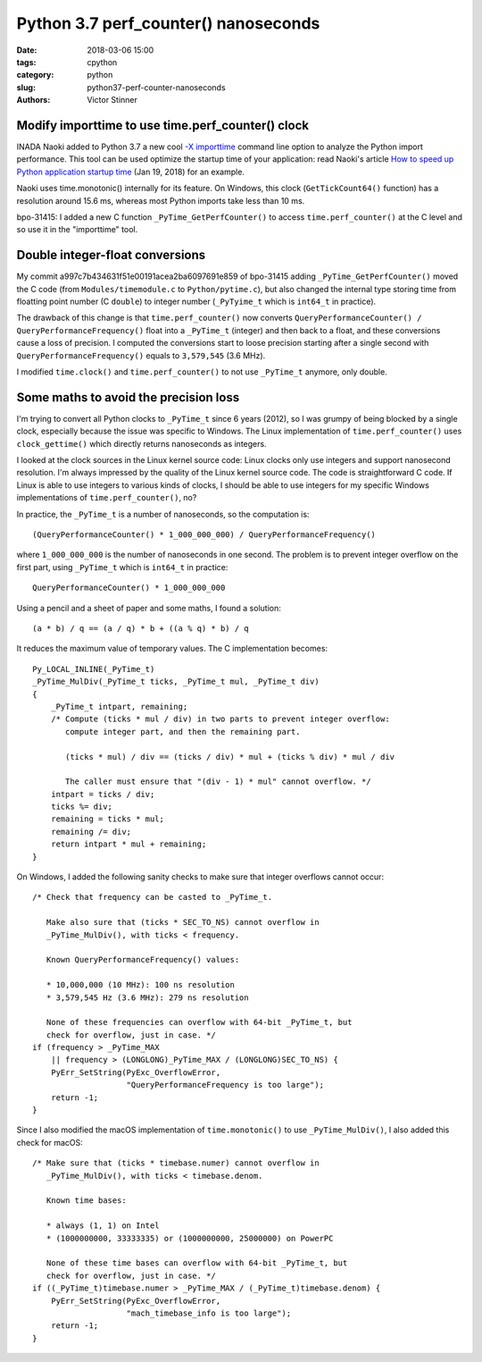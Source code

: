 +++++++++++++++++++++++++++++++++++++
Python 3.7 perf_counter() nanoseconds
+++++++++++++++++++++++++++++++++++++

:date: 2018-03-06 15:00
:tags: cpython
:category: python
:slug: python37-perf-counter-nanoseconds
:authors: Victor Stinner

Modify importtime to use time.perf_counter() clock
--------------------------------------------------

INADA Naoki added to Python 3.7 a new cool `-X importtime
<https://docs.python.org/dev/using/cmdline.html#id5>`_ command line option to
analyze the Python import performance. This tool can be used optimize the
startup time of your application: read Naoki's article `How to speed up Python
application startup time
<https://dev.to/methane/how-to-speed-up-python-application-startup-time-nkf>`_
(Jan 19, 2018) for an example.

Naoki uses time.monotonic() internally for its feature. On Windows, this clock
(``GetTickCount64()`` function) has a resolution around 15.6 ms, whereas most
Python imports take less than 10 ms.

bpo-31415: I added a new C function ``_PyTime_GetPerfCounter()`` to access
``time.perf_counter()`` at the C level and so use it in the "importtime" tool.

Double integer-float conversions
--------------------------------

My commit a997c7b434631f51e00191acea2ba6097691e859 of bpo-31415 adding
``_PyTime_GetPerfCounter()`` moved the C code (from ``Modules/timemodule.c`` to
``Python/pytime.c``), but also changed the internal type storing time from
floatting point number (C ``double``) to integer number (``_PyTyime_t`` which
is ``int64_t`` in practice).

The drawback of this change is that ``time.perf_counter()`` now converts
``QueryPerformanceCounter() / QueryPerformanceFrequency()`` float into a
``_PyTime_t`` (integer) and then back to a float, and these conversions cause a
loss of precision. I computed the conversions start to loose precision starting
after a single second with ``QueryPerformanceFrequency()`` equals to
``3,579,545`` (3.6 MHz).

I modified ``time.clock()`` and ``time.perf_counter()`` to not use
``_PyTime_t`` anymore, only double.

Some maths to avoid the precision loss
--------------------------------------

I'm trying to convert all Python clocks to ``_PyTime_t`` since 6 years (2012),
so I was grumpy of being blocked by a single clock, especially because the
issue was specific to Windows. The Linux implementation of
``time.perf_counter()`` uses ``clock_gettime()`` which directly returns
nanoseconds as integers.

I looked at the clock sources in the Linux kernel source code: Linux clocks
only use integers and support nanosecond resolution. I'm always impressed by
the quality of the Linux kernel source code. The code is straightforward C
code. If Linux is able to use integers to various kinds of clocks, I should be
able to use integers for my specific Windows implementations of
``time.perf_counter()``, no?

In practice, the ``_PyTime_t`` is a number of nanoseconds, so the computation
is::

    (QueryPerformanceCounter() * 1_000_000_000) / QueryPerformanceFrequency()

where ``1_000_000_000`` is the number of nanoseconds in one second. The problem
is to prevent integer overflow on the first part, using ``_PyTime_t`` which is
``int64_t`` in practice::

    QueryPerformanceCounter() * 1_000_000_000

Using a pencil and a sheet of paper and some maths, I found a solution::

    (a * b) / q == (a / q) * b + ((a % q) * b) / q

It reduces the maximum value of temporary values. The C implementation becomes::

    Py_LOCAL_INLINE(_PyTime_t)
    _PyTime_MulDiv(_PyTime_t ticks, _PyTime_t mul, _PyTime_t div)
    {
        _PyTime_t intpart, remaining;
        /* Compute (ticks * mul / div) in two parts to prevent integer overflow:
           compute integer part, and then the remaining part.

           (ticks * mul) / div == (ticks / div) * mul + (ticks % div) * mul / div

           The caller must ensure that "(div - 1) * mul" cannot overflow. */
        intpart = ticks / div;
        ticks %= div;
        remaining = ticks * mul;
        remaining /= div;
        return intpart * mul + remaining;
    }


On Windows, I added the following sanity checks to make sure that integer
overflows cannot occur::

    /* Check that frequency can be casted to _PyTime_t.

       Make also sure that (ticks * SEC_TO_NS) cannot overflow in
       _PyTime_MulDiv(), with ticks < frequency.

       Known QueryPerformanceFrequency() values:

       * 10,000,000 (10 MHz): 100 ns resolution
       * 3,579,545 Hz (3.6 MHz): 279 ns resolution

       None of these frequencies can overflow with 64-bit _PyTime_t, but
       check for overflow, just in case. */
    if (frequency > _PyTime_MAX
        || frequency > (LONGLONG)_PyTime_MAX / (LONGLONG)SEC_TO_NS) {
        PyErr_SetString(PyExc_OverflowError,
                        "QueryPerformanceFrequency is too large");
        return -1;
    }

Since I also modified the macOS implementation of ``time.monotonic()`` to use
``_PyTime_MulDiv()``, I also added this check for macOS::

    /* Make sure that (ticks * timebase.numer) cannot overflow in
       _PyTime_MulDiv(), with ticks < timebase.denom.

       Known time bases:

       * always (1, 1) on Intel
       * (1000000000, 33333335) or (1000000000, 25000000) on PowerPC

       None of these time bases can overflow with 64-bit _PyTime_t, but
       check for overflow, just in case. */
    if ((_PyTime_t)timebase.numer > _PyTime_MAX / (_PyTime_t)timebase.denom) {
        PyErr_SetString(PyExc_OverflowError,
                        "mach_timebase_info is too large");
        return -1;
    }
